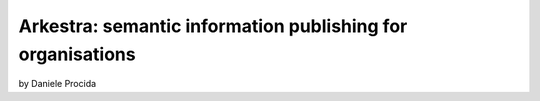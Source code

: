 ================================================================
Arkestra: semantic information publishing for organisations
================================================================

by Daniele Procida